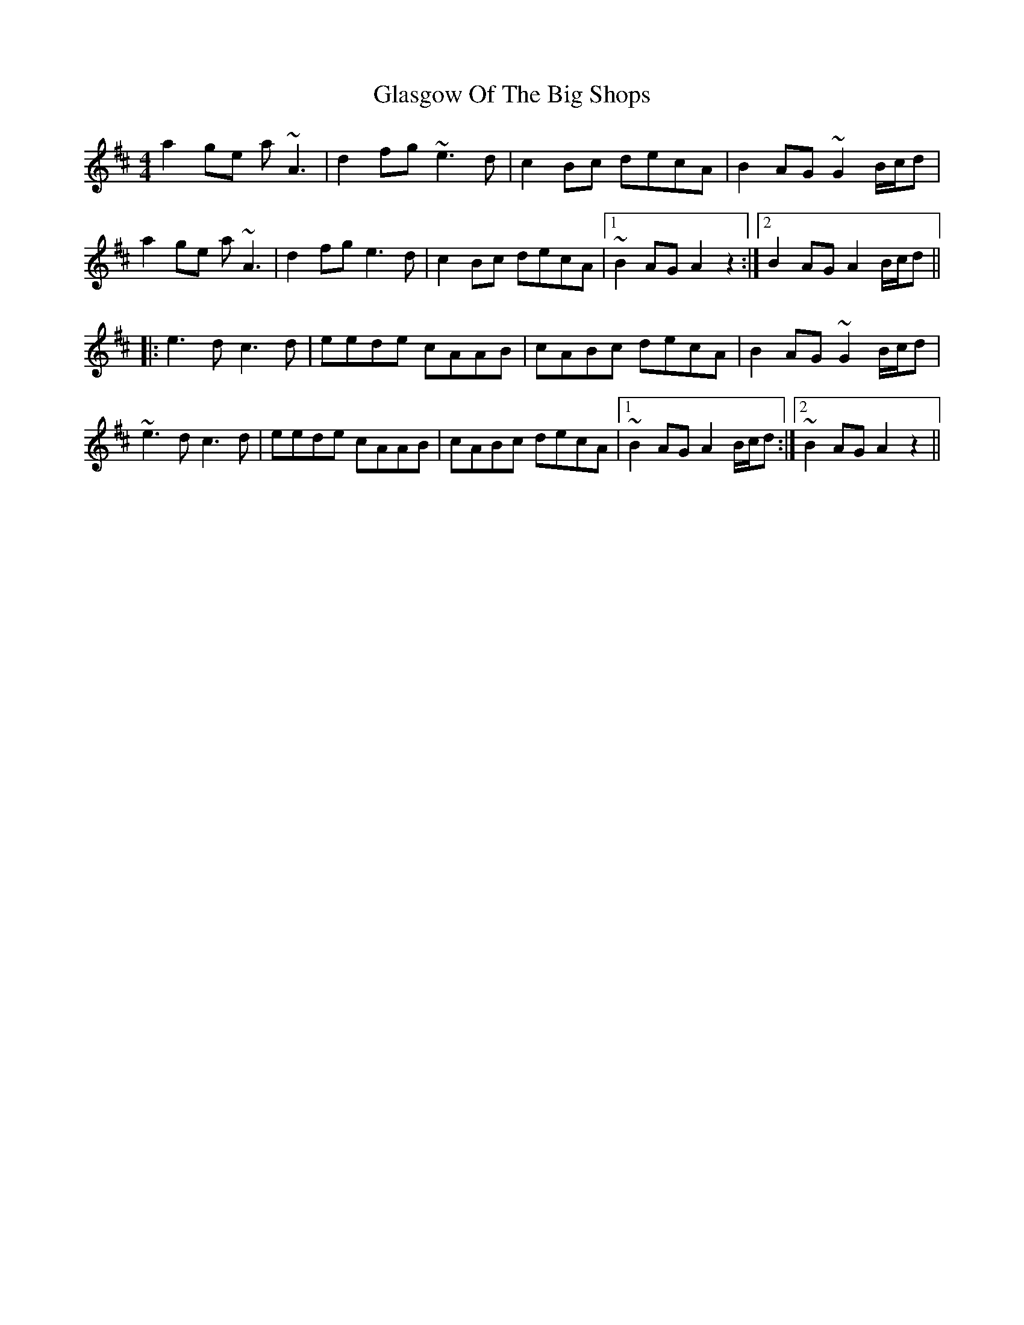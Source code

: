 X: 15369
T: Glasgow Of The Big Shops
R: reel
M: 4/4
K: Amixolydian
a2 ge a ~A3|d2 fg ~e3 d|c2 Bc decA|B2 AG ~G2 B/c/d|
a2 ge a ~A3|d2 fg e3 d|c2 Bc decA|1 ~B2 AG A2 z2:|2 B2 AG A2 B/c/d||
|:e3 d c3 d|eede cAAB|cABc decA|B2AG ~G2 B/c/d|
~e3 d c3 d|eede cAAB|cABc decA|1 ~B2 AG A2 B/c/d:|2 ~B2 AG A2 z2||

